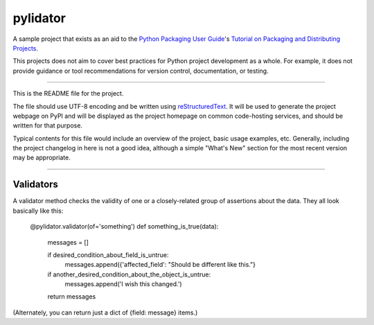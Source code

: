 pylidator
=========

A sample project that exists as an aid to the `Python Packaging User Guide
<https://packaging.python.org>`_'s `Tutorial on Packaging and Distributing
Projects <https://packaging.python.org/en/latest/distributing.html>`_.

This projects does not aim to cover best practices for Python project
development as a whole. For example, it does not provide guidance or tool
recommendations for version control, documentation, or testing.

----

This is the README file for the project.

The file should use UTF-8 encoding and be written using `reStructuredText
<http://docutils.sourceforge.net/rst.html>`_. It
will be used to generate the project webpage on PyPI and will be displayed as
the project homepage on common code-hosting services, and should be written for
that purpose.

Typical contents for this file would include an overview of the project, basic
usage examples, etc. Generally, including the project changelog in here is not
a good idea, although a simple "What's New" section for the most recent version
may be appropriate.


----

Validators
----------

A validator method checks the validity of one or a closely-related group of 
assertions about the data.  They all look basically like this:

    @pylidator.validator(of='something')
    def something_is_true(data):
        messages = []

        if desired_condition_about_field_is_untrue:
            messages.append({'affected_field': "Should be different like this."}

        if another_desired_condition_about_the_object_is_untrue:
            messages.append('I wish this changed.')

        return messages

(Alternately, you can return just a dict of {field: message} items.)